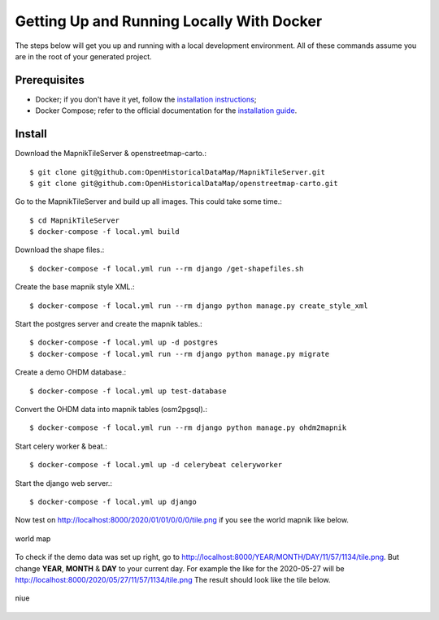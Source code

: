 Getting Up and Running Locally With Docker
==========================================

The steps below will get you up and running with a local development environment.
All of these commands assume you are in the root of your generated project.

Prerequisites
-------------

* Docker; if you don't have it yet, follow the `installation instructions`_;
* Docker Compose; refer to the official documentation for the `installation guide`_.

.. _`installation instructions`: https://docs.docker.com/install/#supported-platforms
.. _`installation guide`: https://docs.docker.com/compose/install/


Install
-------

Download the MapnikTileServer & openstreetmap-carto.::

    $ git clone git@github.com:OpenHistoricalDataMap/MapnikTileServer.git
    $ git clone git@github.com:OpenHistoricalDataMap/openstreetmap-carto.git

Go to the MapnikTileServer and build up all images. This could take some time.::

    $ cd MapnikTileServer
    $ docker-compose -f local.yml build

Download the shape files.::

    $ docker-compose -f local.yml run --rm django /get-shapefiles.sh

Create the base mapnik style XML.::

    $ docker-compose -f local.yml run --rm django python manage.py create_style_xml

Start the postgres server and create the mapnik tables.::

    $ docker-compose -f local.yml up -d postgres
    $ docker-compose -f local.yml run --rm django python manage.py migrate

Create a demo OHDM database.::

    $ docker-compose -f local.yml up test-database

Convert the OHDM data into mapnik tables (osm2pgsql).::

    $ docker-compose -f local.yml run --rm django python manage.py ohdm2mapnik

Start celery worker & beat.::

    $ docker-compose -f local.yml up -d celerybeat celeryworker

Start the django web server.::

    $ docker-compose -f local.yml up django

Now test on http://localhost:8000/2020/01/01/0/0/0/tile.png if you see the world mapnik
like below.

.. figure:: _static/world.png
   :align: center
   :scale: 100
   :alt: world map

   world map

To check if the demo data was set up right, go to
http://localhost:8000/YEAR/MONTH/DAY/11/57/1134/tile.png. But change **YEAR**,
**MONTH** & **DAY** to your current day. For example the like for the 2020-05-27
will be http://localhost:8000/2020/05/27/11/57/1134/tile.png
The result should look like the tile below.

.. figure:: _static/niue.png
   :align: center
   :scale: 100
   :alt: niue

   niue
